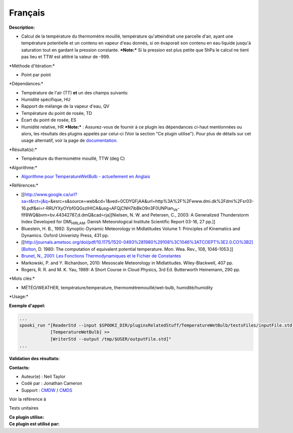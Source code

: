 Français
--------

**Description:**

-  Calcul de la température du thermomètre mouillé, température
   qu'atteindrait une parcelle d'air, ayant une température potentielle
   et un contenu en vapeur d'eau donnés, si on évaporait son contenu en
   eau liquide jusqu'à saturation tout en gardant la pression constante.
   ***Note:*** Si la pression est plus petite que 5hPa le calcul ne
   tient pas lieu et TTW est attitré la valeur de -999.

\*Méthode d'itération:\*

-  Point par point

\*Dépendances:\*

-  Température de l'air (TT)
   **et** un des champs suivants:
-  Humidité spécifique, HU
-  Rapport de mélange de la vapeur d'eau, QV
-  Température du point de rosée, TD
-  Écart du point de rosée, ES
-  Humidité relative, HR
   ***Note:*** : Assurez-vous de fournir à ce plugin les dépendances
   ci-haut mentionnées ou alors, les résultats des
   plugins appelés par celui-ci (Voir la section "Ce plugin utilise").
   Pour plus de détails sur cet usage
   alternatif, voir la page de
   `documentation. <https://wiki.cmc.ec.gc.ca/wiki/Spooki/Documentation/Description_g%C3%A9n%C3%A9rale_du_syst%C3%A8me#RefDependances>`__

\*Résultat(s):\*

-  Température du thermomètre mouillé, TTW (deg C)

| \*Algorithme:\*

-  `Algorithme pour TemperatureWetBulb - actuellement en
   Anglais <https://wiki.cmc.ec.gc.ca/images/7/7e/Spooki_-_Algorithm_TemperatureWetBulb.doc>`__

\*Références:\*

-  [[http://www.google.ca/url?sa=t&rct=j&q\ =&esrc=s&source=web&cd=1&ved=0CDYQFjAA&url=http%3A%2F%2Fwww.dmi.dk%2Fdmi%2Fsr03-16.pdf&ei=r-RRUYXyOYbf0QGszIHICA&usg=AFQjCNH7ibBkO9n3F0UNPian\ :sub:`Ve`-flf8WQ&bvm=bv.44342787,d.dmQ&cad=rja][Nielsen,
   N. W. and Petersen, C., 2003: A Generalized Thunderstorm Index
   Developed for DMI\ :sub:`HIRLAM`. Danish Meteorological Institute
   Scientific Report 03-16, 27 pp.]]
-  Bluestein, H. B., 1992: Synoptic-Dynamic Meteorology in Midlatitudes
   Volume 1: Principles of Kinematics and Dynamics. Oxford Univeristy
   Press, 431 pp.
-  [[http://journals.ametsoc.org/doi/pdf/10.1175/1520-0493%281980%29108%3C1046%3ATCOEPT%3E2.0.CO%3B2][Bolton,
   D. 1980: The computation of equivalent potential temperature. Mon.
   Wea. Rev., 108, 1046-1053.]]
-  `Brunet, N., 2001: Les Fonctions Thermodynamiques et le Fichier de
   Constantes <https://wiki.cmc.ec.gc.ca/images/6/60/Tdpack2011.pdf>`__
-  Markowski, P. and Y. Richardson, 2010: Mesoscale Meteorology in
   Midlatitudes. Wiley-Blackwell, 407 pp.
-  Rogers, R. R. and M. K. Yau, 1989: A Short Course in Cloud Physics,
   3rd Ed. Butterworth Heinemann, 290 pp.

\*Mots clés:\*

-  MÉTÉO/WEATHER, température/temperature, thermomètremouillé/wet-bulb,
   humidité/humidity

\*Usage:\*

**Exemple d'appel:**

.. code:: example

    ...
    spooki_run "[ReaderStd --input $SPOOKI_DIR/pluginsRelatedStuff/TemperatureWetBulb/testsFiles/inputFile.std] >>
                [TemperatureWetBulb] >>
                [WriterStd --output /tmp/$USER/outputFile.std]"
    ...

**Validation des résultats:**

**Contacts:**

-  Auteur(e) : Neil Taylor
-  Codé par : Jonathan Cameron
-  Support : `CMDW <https://wiki.cmc.ec.gc.ca/wiki/CMDW>`__ /
   `CMDS <https://wiki.cmc.ec.gc.ca/wiki/CMDS>`__

Voir la référence à

Tests unitaires

| **Ce plugin utilise:**
| **Ce plugin est utilisé par:**

 
